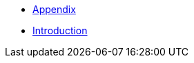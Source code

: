 :api-docs-url: <url to the API documentation>

// xref:Appendix.adoc#appendix-contributions[Appendix]

* xref:Appendix.adoc#Appendiximage[Appendix]
* xref:Introduction.adoc#Introduction[Introduction]
// * xref:index.adoc#sec-contributions[Contribute]
// * xref:index.adoc#sec-supported-technos[Supported technologies]
// * xref:index.adoc#sec-arch[Architecture]
// * xref:index.adoc#sec-deploy[Deployment]
// * xref:index.adoc#sec-faq[FaQ]
// * xref:index.adoc#sec-new-streamer-types[Support new technologies]